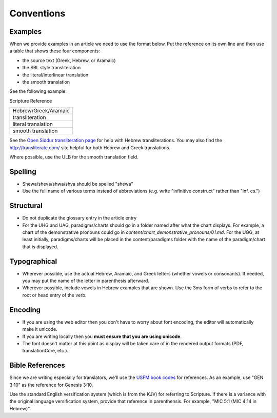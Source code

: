 Conventions
===========


Examples
--------

When we provide examples in an article we need to use the format below.  Put the reference on its own line and then use a table that shows these four components:

* the source text (Greek, Hebrew, or Aramaic)
* the SBL style transliteration
* the literal/interlinear translation
* the smooth translation

See the following example:

Scripture Reference

+----------------------+
|Hebrew/Greek/Aramaic  |
+----------------------+
|transliteration       |
+----------------------+
|literal translation   |
+----------------------+
|smooth translation    |
+----------------------+

See the `Open Siddur transliteration page <http://opensiddur.org/tools/transliterate/>`_ for help with Hebrew transliterations.  You may also find the http://transliterate.com/ site helpful for both Hebrew and Greek translations.

Where possible, use the ULB for the smooth translation field.

Spelling
--------

* Shewa/sheva/shwa/shva should be spelled "shewa"
* Use the full name of various terms instead of abbreviations (e.g. write "infinitive construct" rather than "inf. cs.")


Structural
----------

* Do not duplicate the glossary entry in the article entry
* For the UHG and UAG, paradigms/charts should go in a folder named after what the chart displays.  For example, a chart of the demonstrative pronouns could go in `content/chart_demonstrative_pronouns/01.md`. For the UGG, at least initially, paradigms/charts will be placed in the content/paradigms folder with the name of the paradigm/chart that is displayed.

Typographical
-------------

* Wherever possible, use the actual Hebrew, Aramaic, and Greek letters (whether vowels or consonants).  If needed, you may put the name of the letter in parenthesis afterward.
* Wherever possible, include vowels in Hebrew examples that are shown.  Use the 3ms form of verbs to refer to the root or head entry of the verb.


Encoding
--------

* If you are using the web editor then you don't have to worry about font encoding, the editor will automatically make it unicode.
* If you are writing locally then you **must ensure that you are using unicode**.
* The font doesn't matter at this point as display will be taken care of in the rendered output formats (PDF, translationCore, etc.).

Bible References
----------------

Since we are writing especially for translators, we'll use the `USFM book codes <http://ubsicap.github.io/usfm/identification/books.html>`_ for references.  As an example, use "GEN 3:10" as the reference for Genesis 3:10.

Use the standard English versification system (which is from the KJV) for referring to Scripture.  If there is a variance with the original language versification system, provide that reference in parenthensis.  For example, "MIC 5:1 (MIC 4:14 in Hebrew)".
